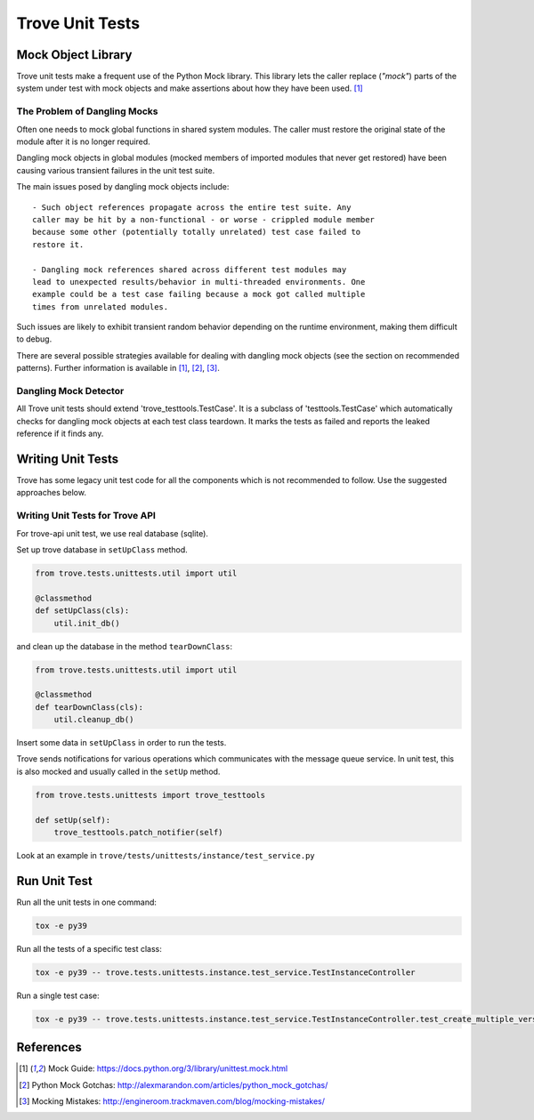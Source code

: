 .. _testing:

================
Trove Unit Tests
================

Mock Object Library
-------------------

Trove unit tests make a frequent use of the Python Mock library.
This library lets the caller replace (*"mock"*) parts of the system under test with
mock objects and make assertions about how they have been used. [1]_

The Problem of Dangling Mocks
~~~~~~~~~~~~~~~~~~~~~~~~~~~~~

Often one needs to mock global functions in shared system modules.
The caller must restore the original state of the module
after it is no longer required.

Dangling mock objects in global modules (mocked members of imported
modules that never get restored) have been causing various transient
failures in the unit test suite.

The main issues posed by dangling mock objects include::

    - Such object references propagate across the entire test suite. Any
    caller may be hit by a non-functional - or worse - crippled module member
    because some other (potentially totally unrelated) test case failed to
    restore it.

    - Dangling mock references shared across different test modules may
    lead to unexpected results/behavior in multi-threaded environments. One
    example could be a test case failing because a mock got called multiple
    times from unrelated modules.

Such issues are likely to exhibit transient random behavior depending
on the runtime environment, making them difficult to debug.

There are several possible strategies available for dealing with dangling
mock objects (see the section on recommended patterns).
Further information is available in [1]_, [2]_, [3]_.

Dangling Mock Detector
~~~~~~~~~~~~~~~~~~~~~~

All Trove unit tests should extend 'trove_testtools.TestCase'.
It is a subclass of 'testtools.TestCase' which automatically checks for
dangling mock objects at each test class teardown.
It marks the tests as failed and reports the leaked reference if it
finds any.

Writing Unit Tests
------------------
Trove has some legacy unit test code for all the components which is not
recommended to follow. Use the suggested approaches below.

Writing Unit Tests for Trove API
~~~~~~~~~~~~~~~~~~~~~~~~~~~~~~~~
For trove-api unit test, we use real database (sqlite).

Set up trove database in ``setUpClass`` method.

.. code-block:: python

    from trove.tests.unittests.util import util

    @classmethod
    def setUpClass(cls):
        util.init_db()

and clean up the database in the method ``tearDownClass``:

.. code-block:: python

    from trove.tests.unittests.util import util

    @classmethod
    def tearDownClass(cls):
        util.cleanup_db()

Insert some data in ``setUpClass`` in order to run the tests.

Trove sends notifications for various operations which communicates with
the message queue service. In unit test, this is also mocked and usually
called in the ``setUp`` method.

.. code-block:: python

    from trove.tests.unittests import trove_testtools

    def setUp(self):
        trove_testtools.patch_notifier(self)

Look at an example in ``trove/tests/unittests/instance/test_service.py``

Run Unit Test
-------------

Run all the unit tests in one command:

.. code-block:: console

   tox -e py39

Run all the tests of a specific test class:

.. code-block:: console

   tox -e py39 -- trove.tests.unittests.instance.test_service.TestInstanceController

Run a single test case:

.. code-block:: console

   tox -e py39 -- trove.tests.unittests.instance.test_service.TestInstanceController.test_create_multiple_versions

References
----------

.. [1] Mock Guide: https://docs.python.org/3/library/unittest.mock.html
.. [2] Python Mock Gotchas: http://alexmarandon.com/articles/python_mock_gotchas/
.. [3] Mocking Mistakes: http://engineroom.trackmaven.com/blog/mocking-mistakes/
